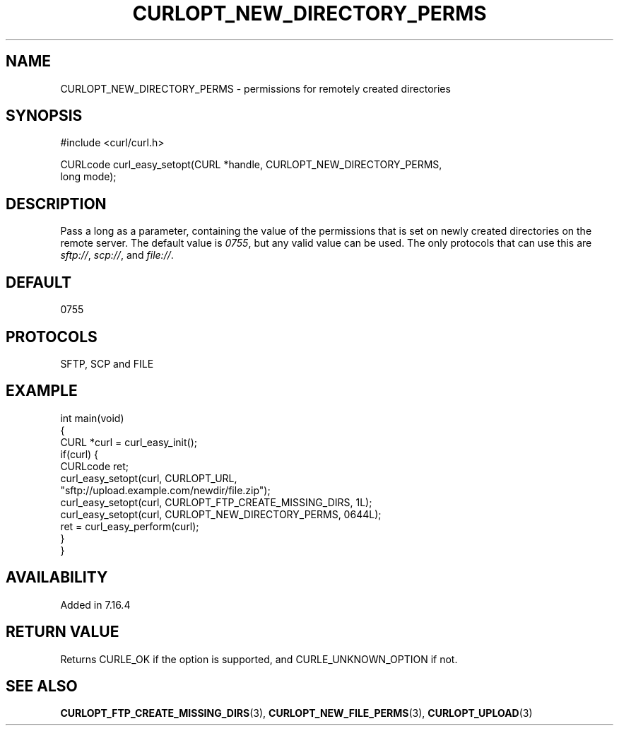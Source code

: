 .\" generated by cd2nroff 0.1 from CURLOPT_NEW_DIRECTORY_PERMS.md
.TH CURLOPT_NEW_DIRECTORY_PERMS 3 "January 31 2024" libcurl
.SH NAME
CURLOPT_NEW_DIRECTORY_PERMS \- permissions for remotely created directories
.SH SYNOPSIS
.nf
#include <curl/curl.h>

CURLcode curl_easy_setopt(CURL *handle, CURLOPT_NEW_DIRECTORY_PERMS,
                          long mode);
.fi
.SH DESCRIPTION
Pass a long as a parameter, containing the value of the permissions that is
set on newly created directories on the remote server. The default value is
\fI0755\fP, but any valid value can be used. The only protocols that can use
this are \fIsftp://\fP, \fIscp://\fP, and \fIfile://\fP.
.SH DEFAULT
0755
.SH PROTOCOLS
SFTP, SCP and FILE
.SH EXAMPLE
.nf
int main(void)
{
  CURL *curl = curl_easy_init();
  if(curl) {
    CURLcode ret;
    curl_easy_setopt(curl, CURLOPT_URL,
                     "sftp://upload.example.com/newdir/file.zip");
    curl_easy_setopt(curl, CURLOPT_FTP_CREATE_MISSING_DIRS, 1L);
    curl_easy_setopt(curl, CURLOPT_NEW_DIRECTORY_PERMS, 0644L);
    ret = curl_easy_perform(curl);
  }
}
.fi
.SH AVAILABILITY
Added in 7.16.4
.SH RETURN VALUE
Returns CURLE_OK if the option is supported, and CURLE_UNKNOWN_OPTION if not.
.SH SEE ALSO
.BR CURLOPT_FTP_CREATE_MISSING_DIRS (3),
.BR CURLOPT_NEW_FILE_PERMS (3),
.BR CURLOPT_UPLOAD (3)
